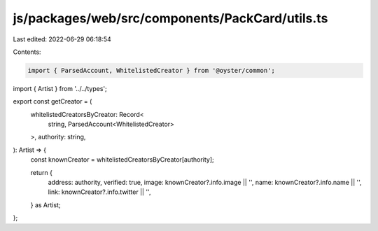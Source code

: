 js/packages/web/src/components/PackCard/utils.ts
================================================

Last edited: 2022-06-29 06:18:54

Contents:

.. code-block:: ts

    import { ParsedAccount, WhitelistedCreator } from '@oyster/common';
import { Artist } from '../../types';

export const getCreator = (
  whitelistedCreatorsByCreator: Record<
    string,
    ParsedAccount<WhitelistedCreator>
  >,
  authority: string,
): Artist => {
  const knownCreator = whitelistedCreatorsByCreator[authority];

  return {
    address: authority,
    verified: true,
    image: knownCreator?.info.image || '',
    name: knownCreator?.info.name || '',
    link: knownCreator?.info.twitter || '',
  } as Artist;
};


